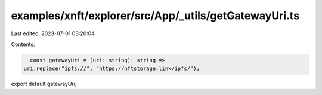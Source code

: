 examples/xnft/explorer/src/App/_utils/getGatewayUri.ts
======================================================

Last edited: 2023-07-01 03:20:04

Contents:

.. code-block:: ts

    const gatewayUri = (uri: string): string =>
  uri.replace("ipfs://", "https://nftstorage.link/ipfs/");

export default gatewayUri;


